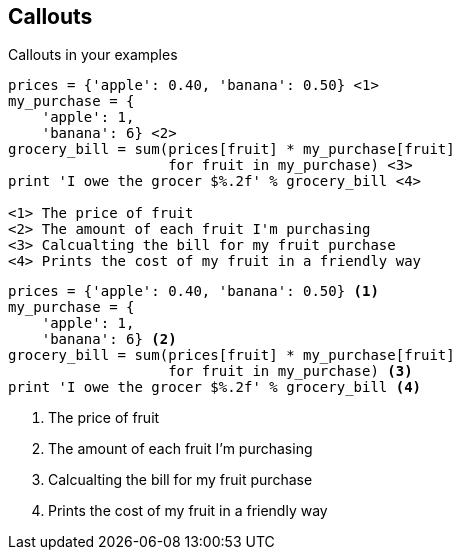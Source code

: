 
== Callouts

Callouts in your examples

[source, asciidoctor]
----
prices = {'apple': 0.40, 'banana': 0.50} \<1>
my_purchase = {
    'apple': 1,
    'banana': 6} \<2>
grocery_bill = sum(prices[fruit] * my_purchase[fruit]
                   for fruit in my_purchase) \<3>
print 'I owe the grocer $%.2f' % grocery_bill \<4>

<1> The price of fruit
<2> The amount of each fruit I'm purchasing
<3> Calcualting the bill for my fruit purchase
<4> Prints the cost of my fruit in a friendly way
----
// Code example from https://wiki.python.org/moin/SimplePrograms

<<<<

[source, python]
----
prices = {'apple': 0.40, 'banana': 0.50} <1>
my_purchase = {
    'apple': 1,
    'banana': 6} <2>
grocery_bill = sum(prices[fruit] * my_purchase[fruit]
                   for fruit in my_purchase) <3>
print 'I owe the grocer $%.2f' % grocery_bill <4>
----

<1> The price of fruit
<2> The amount of each fruit I'm purchasing
<3> Calcualting the bill for my fruit purchase
<4> Prints the cost of my fruit in a friendly way

// Code example from https://wiki.python.org/moin/SimplePrograms
